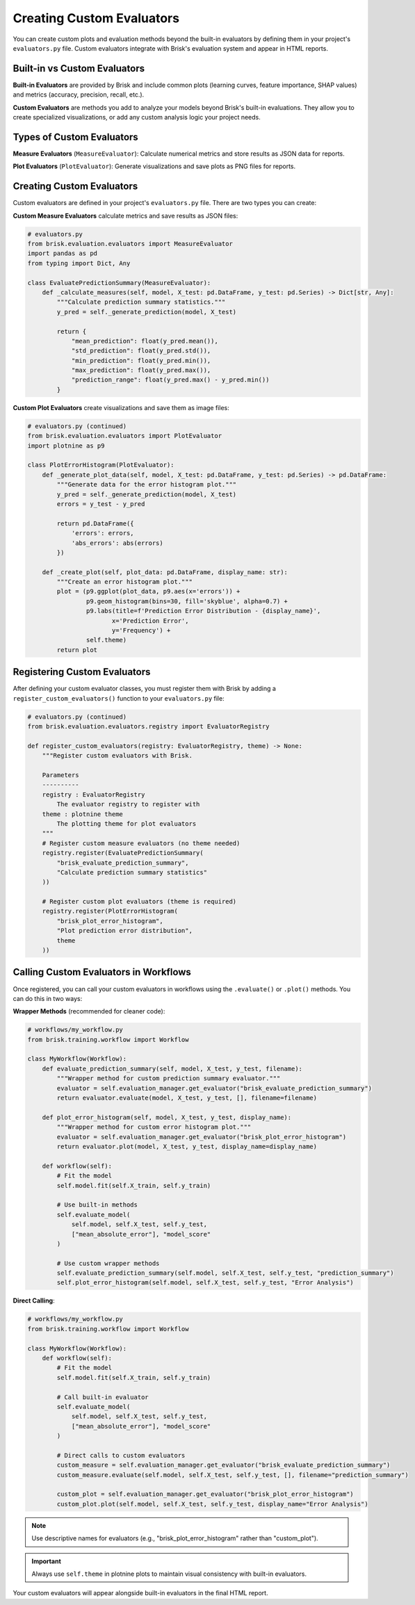 .. _custom_evaluators:

Creating Custom Evaluators
===========================

You can create custom plots and evaluation methods beyond the built-in evaluators by 
defining them in your project's ``evaluators.py`` file. Custom evaluators integrate 
with Brisk's evaluation system and appear in HTML reports.


Built-in vs Custom Evaluators
------------------------------

**Built-in Evaluators** are provided by Brisk and include common plots (learning curves, 
feature importance, SHAP values) and metrics (accuracy, precision, recall, etc.).

**Custom Evaluators** are methods you add to analyze your models beyond Brisk's built-in evaluations.
They allow you to create specialized visualizations, or add any custom analysis logic your project needs.

Types of Custom Evaluators
---------------------------

**Measure Evaluators** (``MeasureEvaluator``):
Calculate numerical metrics and store results as JSON data for reports.

**Plot Evaluators** (``PlotEvaluator``):
Generate visualizations and save plots as PNG files for reports.


Creating Custom Evaluators
---------------------------

Custom evaluators are defined in your project's ``evaluators.py`` file. There are two types you can create:

**Custom Measure Evaluators** calculate metrics and save results as JSON files:

.. code-block:: python

   # evaluators.py
   from brisk.evaluation.evaluators import MeasureEvaluator
   import pandas as pd
   from typing import Dict, Any

   class EvaluatePredictionSummary(MeasureEvaluator):
       def _calculate_measures(self, model, X_test: pd.DataFrame, y_test: pd.Series) -> Dict[str, Any]:
           """Calculate prediction summary statistics."""
           y_pred = self._generate_prediction(model, X_test)
           
           return {
               "mean_prediction": float(y_pred.mean()),
               "std_prediction": float(y_pred.std()),
               "min_prediction": float(y_pred.min()),
               "max_prediction": float(y_pred.max()),
               "prediction_range": float(y_pred.max() - y_pred.min())
           }

**Custom Plot Evaluators** create visualizations and save them as image files:

.. code-block:: python

   # evaluators.py (continued)
   from brisk.evaluation.evaluators import PlotEvaluator
   import plotnine as p9

   class PlotErrorHistogram(PlotEvaluator):
       def _generate_plot_data(self, model, X_test: pd.DataFrame, y_test: pd.Series) -> pd.DataFrame:
           """Generate data for the error histogram plot."""
           y_pred = self._generate_prediction(model, X_test)
           errors = y_test - y_pred
           
           return pd.DataFrame({
               'errors': errors,
               'abs_errors': abs(errors)
           })
       
       def _create_plot(self, plot_data: pd.DataFrame, display_name: str):
           """Create an error histogram plot."""
           plot = (p9.ggplot(plot_data, p9.aes(x='errors')) +
                   p9.geom_histogram(bins=30, fill='skyblue', alpha=0.7) +
                   p9.labs(title=f'Prediction Error Distribution - {display_name}',
                          x='Prediction Error',
                          y='Frequency') +
                   self.theme)
           return plot

Registering Custom Evaluators
------------------------------

After defining your custom evaluator classes, you must register them with Brisk by adding a ``register_custom_evaluators()`` function to your ``evaluators.py`` file:

.. code-block:: python

   # evaluators.py (continued)
   from brisk.evaluation.evaluators.registry import EvaluatorRegistry

   def register_custom_evaluators(registry: EvaluatorRegistry, theme) -> None:
       """Register custom evaluators with Brisk.
       
       Parameters
       ----------
       registry : EvaluatorRegistry
           The evaluator registry to register with
       theme : plotnine theme
           The plotting theme for plot evaluators
       """
       # Register custom measure evaluators (no theme needed)
       registry.register(EvaluatePredictionSummary(
           "brisk_evaluate_prediction_summary", 
           "Calculate prediction summary statistics"
       ))
       
       # Register custom plot evaluators (theme is required)
       registry.register(PlotErrorHistogram(
           "brisk_plot_error_histogram",
           "Plot prediction error distribution",
           theme
       ))


Calling Custom Evaluators in Workflows
---------------------------------------

Once registered, you can call your custom evaluators in workflows using the ``.evaluate()`` or ``.plot()`` methods. You can do this in two ways:

**Wrapper Methods** (recommended for cleaner code):

.. code-block:: python

   # workflows/my_workflow.py
   from brisk.training.workflow import Workflow

   class MyWorkflow(Workflow):
       def evaluate_prediction_summary(self, model, X_test, y_test, filename):
           """Wrapper method for custom prediction summary evaluator."""
           evaluator = self.evaluation_manager.get_evaluator("brisk_evaluate_prediction_summary")
           return evaluator.evaluate(model, X_test, y_test, [], filename=filename)
           
       def plot_error_histogram(self, model, X_test, y_test, display_name):
           """Wrapper method for custom error histogram plot."""
           evaluator = self.evaluation_manager.get_evaluator("brisk_plot_error_histogram")
           return evaluator.plot(model, X_test, y_test, display_name=display_name)
       
       def workflow(self):
           # Fit the model
           self.model.fit(self.X_train, self.y_train)
           
           # Use built-in methods
           self.evaluate_model(
               self.model, self.X_test, self.y_test,
               ["mean_absolute_error"], "model_score"
           )
           
           # Use custom wrapper methods
           self.evaluate_prediction_summary(self.model, self.X_test, self.y_test, "prediction_summary")
           self.plot_error_histogram(self.model, self.X_test, self.y_test, "Error Analysis")


**Direct Calling**:

.. code-block:: python

   # workflows/my_workflow.py
   from brisk.training.workflow import Workflow

   class MyWorkflow(Workflow):
       def workflow(self):
           # Fit the model
           self.model.fit(self.X_train, self.y_train)
           
           # Call built-in evaluator
           self.evaluate_model(
               self.model, self.X_test, self.y_test,
               ["mean_absolute_error"], "model_score"
           )
           
           # Direct calls to custom evaluators
           custom_measure = self.evaluation_manager.get_evaluator("brisk_evaluate_prediction_summary")
           custom_measure.evaluate(self.model, self.X_test, self.y_test, [], filename="prediction_summary")
           
           custom_plot = self.evaluation_manager.get_evaluator("brisk_plot_error_histogram")
           custom_plot.plot(self.model, self.X_test, self.y_test, display_name="Error Analysis")

.. note::
   Use descriptive names for evaluators (e.g., "brisk_plot_error_histogram" 
   rather than "custom_plot").

.. important::
   Always use ``self.theme`` in plotnine plots to maintain 
   visual consistency with built-in evaluators.

Your custom evaluators will appear alongside built-in evaluators in the final HTML 
report. 